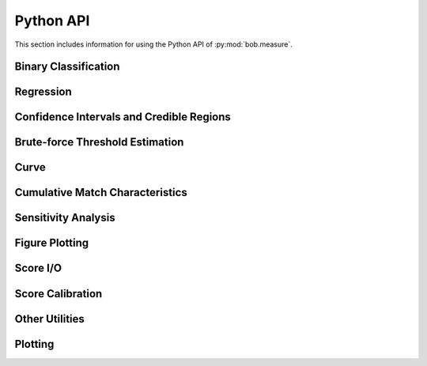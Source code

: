 .. vim: set fileencoding=utf-8 :
.. Sat 16 Nov 20:52:58 2013

.. _bob.measure.api:

Python API
==========

This section includes information for using the Python API of
:py:mod:`bob.measure`.


Binary Classification
---------------------

.. autosummary::
   bob.measure.binary


Regression
----------

.. autosummary::
   bob.measure.regression


Confidence Intervals and Credible Regions
-----------------------------------------

.. autosummary::
   bob.measure.confidence_interval
   bob.measure.credible_region


Brute-force Threshold Estimation
--------------------------------

.. autosummary::
   bob.measure.brute_force


Curve
-----

.. autosummary::
   bob.measure.curves


Cumulative Match Characteristics
--------------------------------

.. autosummary::
   bob.measure.cmc


Sensitivity Analysis
--------------------

.. autosummary::
   bob.measure.sensitivity


Figure Plotting
---------------

.. autosummary::
   bob.measure.plot


Score I/O
---------

.. autosummary::
   bob.measure.load


Score Calibration
-----------------

.. autosummary::
   bob.measure.calibration


Other Utilities
---------------

.. autosummary::
   bob.measure.utils


Plotting
--------

.. autosummary::
   bob.measure.plot
